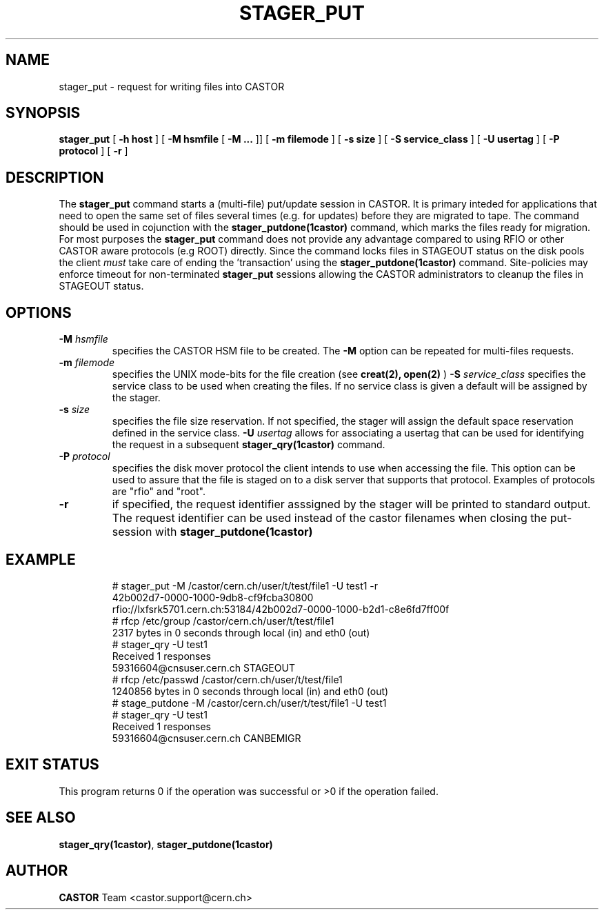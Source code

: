 .\" @(#)$RCSfile: stager_put.man,v $ $Revision: 1.1 $ $Date: 2005/06/15 10:53:55 $ CERN IT/ADC Olof Barring
.\" Copyright (C) 2005 by CERN/IT
.\" All rights reserved
.\"
.TH STAGER_PUT 1castor "$Date: 2005/06/15 10:53:55 $" CASTOR "STAGER Commands"
.SH NAME
stager_put \- request for writing files into CASTOR
.SH SYNOPSIS
.B stager_put
[
.BI -h
.BI host
]
[
.BI -M
.BI hsmfile
[
.BI -M
.BI ...
]]
[
.BI -m
.BI filemode
]
[
.BI -s
.BI size
]
[
.BI -S
.BI service_class
]
[
.BI -U
.BI usertag
]
[
.BI -P
.BI protocol
]
[
.BI -r
]
.SH DESCRIPTION
The
.B stager_put
command starts a (multi-file) put/update session in CASTOR. It is primary inteded
for applications that need to open the same set of files several times (e.g. for updates)
before they are migrated to tape. The command should be used in cojunction with the
.B stager_putdone(1castor)
command, which marks the files ready for migration. For most purposes the
.B stager_put
command does not provide any advantage compared to using RFIO or other CASTOR
aware protocols (e.g ROOT) directly. Since the command locks files in STAGEOUT
status on the disk pools the client
.I must
take care of ending the 'transaction' using the
.B stager_putdone(1castor)
command. Site-policies may enforce timeout for non-terminated
.B stager_put
sessions allowing the CASTOR administrators to cleanup the files in STAGEOUT status.

.SH OPTIONS

.TP
.BI \-M " hsmfile"
specifies the CASTOR HSM file to be created. The
.B \-M
option can be repeated for multi-files requests.
.TP
.BI \-m " filemode"
specifies the UNIX mode-bits for the file creation (see 
.B creat(2), open(2)
)
.BI \-S " service_class"
specifies the service class to be used when creating the files. If no service class
is given a default will be assigned by the stager.
.TP
.BI \-s " size"
specifies the file size reservation. If not specified, the stager will assign the
default space reservation defined in the service class.
.BI \-U " usertag"
allows for associating a usertag that can be used for identifying the request in a subsequent
.B stager_qry(1castor)
command.
.TP
.BI \-P " protocol"
specifies the disk mover protocol the client intends to use when accessing the file. This
option can be used to assure that the file is staged on to a disk server that supports that
protocol. Examples of protocols are "rfio" and "root".
.TP
.BI \-r
if specified, the request identifier asssigned by the stager will be printed to standard
output. The request identifier can be used instead of the castor filenames when closing
the put-session with
.BI stager_putdone(1castor)
.TP

.SH EXAMPLE
.fi
# stager_put -M /castor/cern.ch/user/t/test/file1 -U test1 -r
.fi
42b002d7-0000-1000-9db8-cf9fcba30800
.fi
rfio://lxfsrk5701.cern.ch:53184/42b002d7-0000-1000-b2d1-c8e6fd7ff00f
.fi
# rfcp /etc/group /castor/cern.ch/user/t/test/file1
.fi
2317 bytes in 0 seconds through local (in) and eth0 (out)
.fi
# stager_qry -U test1
.fi
Received 1 responses
.fi
59316604@cnsuser.cern.ch STAGEOUT
.fi
# rfcp /etc/passwd /castor/cern.ch/user/t/test/file1
.fi
1240856 bytes in 0 seconds through local (in) and eth0 (out)
.fi
# stage_putdone -M /castor/cern.ch/user/t/test/file1 -U test1
.fi
# stager_qry -U test1
.fi
Received 1 responses
.fi
59316604@cnsuser.cern.ch CANBEMIGR
.fi

.SH EXIT STATUS
This program returns 0 if the operation was successful or >0 if the operation
failed.

.SH SEE ALSO
.BR stager_qry(1castor) ,
.BR stager_putdone(1castor)

.SH AUTHOR
\fBCASTOR\fP Team <castor.support@cern.ch>
